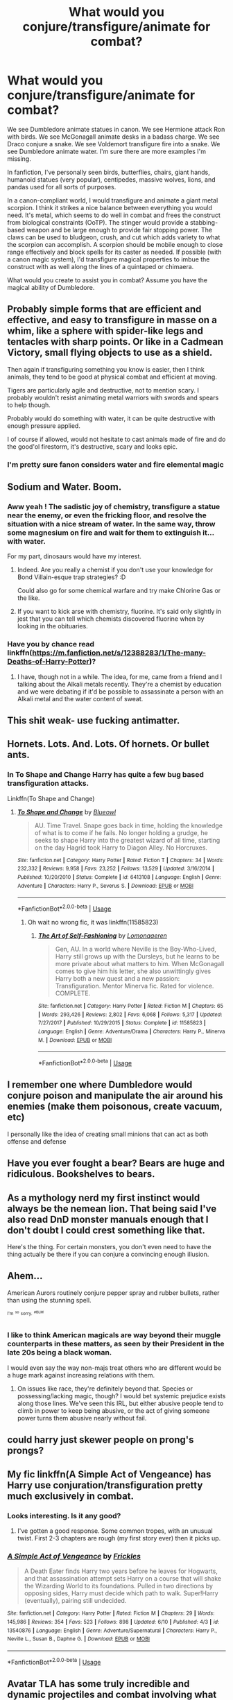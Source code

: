 #+TITLE: What would you conjure/transfigure/animate for combat?

* What would you conjure/transfigure/animate for combat?
:PROPERTIES:
:Author: Impossible-Poetry
:Score: 15
:DateUnix: 1593383927.0
:DateShort: 2020-Jun-29
:FlairText: Discussion
:END:
We see Dumbledore animate statues in canon. We see Hermione attack Ron with birds. We see McGonagall animate desks in a badass charge. We see Draco conjure a snake. We see Voldemort transfigure fire into a snake. We see Dumbledore animate water. I'm sure there are more examples I'm missing.

In fanfiction, I've personally seen birds, butterflies, chairs, giant hands, humanoid statues (very popular), centipedes, massive wolves, lions, and pandas used for all sorts of purposes.

In a canon-compliant world, I would transfigure and animate a giant metal scorpion. I think it strikes a nice balance between everything you would need. It's metal, which seems to do well in combat and frees the construct from biological constraints (OoTP). The stinger would provide a stabbing-based weapon and be large enough to provide fair stopping power. The claws can be used to bludgeon, crush, and cut which adds variety to what the scorpion can accomplish. A scorpion should be mobile enough to close range effectively and block spells for its caster as needed. If possible (with a canon magic system), I'd transfigure magical properties to imbue the construct with as well along the lines of a quintaped or chimaera.

What would you create to assist you in combat? Assume you have the magical ability of Dumbledore.


** Probably simple forms that are efficient and effective, and easy to transfigure in masse on a whim, like a sphere with spider-like legs and tentacles with sharp points. Or like in a Cadmean Victory, small flying objects to use as a shield.

Then again if transfiguring something you know is easier, then I think animals, they tend to be good at physical combat and efficient at moving.

Tigers are particularly agile and destructive, not to mention scary. I probably wouldn't resist animating metal warriors with swords and spears to help though.

Probably would do something with water, it can be quite destructive with enough pressure applied.

I of course if allowed, would not hesitate to cast animals made of fire and do the good'ol firestorm, it's destructive, scary and looks epic.
:PROPERTIES:
:Author: Kellar21
:Score: 11
:DateUnix: 1593403524.0
:DateShort: 2020-Jun-29
:END:

*** I'm pretty sure fanon considers water and fire elemental magic
:PROPERTIES:
:Author: The-Apprentice-Autho
:Score: 1
:DateUnix: 1593458203.0
:DateShort: 2020-Jun-29
:END:


** Sodium and Water. Boom.
:PROPERTIES:
:Author: Avalon1632
:Score: 10
:DateUnix: 1593385323.0
:DateShort: 2020-Jun-29
:END:

*** Aww yeah ! The sadistic joy of chemistry, transfigure a statue near the enemy, or even the fricking floor, and resolve the situation with a nice stream of water. In the same way, throw some magnesium on fire and wait for them to extinguish it... with water.

For my part, dinosaurs would have my interest.
:PROPERTIES:
:Author: Auctor62
:Score: 7
:DateUnix: 1593388398.0
:DateShort: 2020-Jun-29
:END:

**** Indeed. Are you really a chemist if you don't use your knowledge for Bond Villain-esque trap strategies? :D

Could also go for some chemical warfare and try make Chlorine Gas or the like.
:PROPERTIES:
:Author: Avalon1632
:Score: 2
:DateUnix: 1593417039.0
:DateShort: 2020-Jun-29
:END:


**** If you want to kick arse with chemistry, fluorine. It's said only slightly in jest that you can tell which chemists discovered fluorine when by looking in the obituaries.
:PROPERTIES:
:Author: HiddenAltAccount
:Score: 1
:DateUnix: 1593419787.0
:DateShort: 2020-Jun-29
:END:


*** Have you by chance read linkffn([[https://m.fanfiction.net/s/12388283/1/The-many-Deaths-of-Harry-Potter]])?
:PROPERTIES:
:Author: nousernameslef
:Score: 2
:DateUnix: 1593409197.0
:DateShort: 2020-Jun-29
:END:

**** I have, though not in a while. The idea, for me, came from a friend and I talking about the Alkali metals recently. They're a chemist by education and we were debating if it'd be possible to assassinate a person with an Alkali metal and the water content of sweat.
:PROPERTIES:
:Author: Avalon1632
:Score: 1
:DateUnix: 1593416919.0
:DateShort: 2020-Jun-29
:END:


** This shit weak- use fucking antimatter.
:PROPERTIES:
:Author: RayMossZX92
:Score: 5
:DateUnix: 1593412826.0
:DateShort: 2020-Jun-29
:END:


** Hornets. Lots. And. Lots. Of hornets. Or bullet ants.
:PROPERTIES:
:Author: ShredofInsanity
:Score: 3
:DateUnix: 1593410176.0
:DateShort: 2020-Jun-29
:END:

*** In To Shape and Change Harry has quite a few bug based transfiguration attacks.

Linkffn(To Shape and Change)
:PROPERTIES:
:Author: dancortens
:Score: 1
:DateUnix: 1593412158.0
:DateShort: 2020-Jun-29
:END:

**** [[https://www.fanfiction.net/s/6413108/1/][*/To Shape and Change/*]] by [[https://www.fanfiction.net/u/1201799/Blueowl][/Blueowl/]]

#+begin_quote
  AU. Time Travel. Snape goes back in time, holding the knowledge of what is to come if he fails. No longer holding a grudge, he seeks to shape Harry into the greatest wizard of all time, starting on the day Hagrid took Harry to Diagon Alley. No Horcruxes.
#+end_quote

^{/Site/:} ^{fanfiction.net} ^{*|*} ^{/Category/:} ^{Harry} ^{Potter} ^{*|*} ^{/Rated/:} ^{Fiction} ^{T} ^{*|*} ^{/Chapters/:} ^{34} ^{*|*} ^{/Words/:} ^{232,332} ^{*|*} ^{/Reviews/:} ^{9,958} ^{*|*} ^{/Favs/:} ^{23,252} ^{*|*} ^{/Follows/:} ^{13,529} ^{*|*} ^{/Updated/:} ^{3/16/2014} ^{*|*} ^{/Published/:} ^{10/20/2010} ^{*|*} ^{/Status/:} ^{Complete} ^{*|*} ^{/id/:} ^{6413108} ^{*|*} ^{/Language/:} ^{English} ^{*|*} ^{/Genre/:} ^{Adventure} ^{*|*} ^{/Characters/:} ^{Harry} ^{P.,} ^{Severus} ^{S.} ^{*|*} ^{/Download/:} ^{[[http://www.ff2ebook.com/old/ffn-bot/index.php?id=6413108&source=ff&filetype=epub][EPUB]]} ^{or} ^{[[http://www.ff2ebook.com/old/ffn-bot/index.php?id=6413108&source=ff&filetype=mobi][MOBI]]}

--------------

*FanfictionBot*^{2.0.0-beta} | [[https://github.com/tusing/reddit-ffn-bot/wiki/Usage][Usage]]
:PROPERTIES:
:Author: FanfictionBot
:Score: 1
:DateUnix: 1593412175.0
:DateShort: 2020-Jun-29
:END:

***** Oh wait no wrong fic, it was linkffn(11585823)
:PROPERTIES:
:Author: dancortens
:Score: 1
:DateUnix: 1593427538.0
:DateShort: 2020-Jun-29
:END:

****** [[https://www.fanfiction.net/s/11585823/1/][*/The Art of Self-Fashioning/*]] by [[https://www.fanfiction.net/u/1265079/Lomonaaeren][/Lomonaaeren/]]

#+begin_quote
  Gen, AU. In a world where Neville is the Boy-Who-Lived, Harry still grows up with the Dursleys, but he learns to be more private about what matters to him. When McGonagall comes to give him his letter, she also unwittingly gives Harry both a new quest and a new passion: Transfiguration. Mentor Minerva fic. Rated for violence. COMPLETE.
#+end_quote

^{/Site/:} ^{fanfiction.net} ^{*|*} ^{/Category/:} ^{Harry} ^{Potter} ^{*|*} ^{/Rated/:} ^{Fiction} ^{M} ^{*|*} ^{/Chapters/:} ^{65} ^{*|*} ^{/Words/:} ^{293,426} ^{*|*} ^{/Reviews/:} ^{2,802} ^{*|*} ^{/Favs/:} ^{6,068} ^{*|*} ^{/Follows/:} ^{5,317} ^{*|*} ^{/Updated/:} ^{7/27/2017} ^{*|*} ^{/Published/:} ^{10/29/2015} ^{*|*} ^{/Status/:} ^{Complete} ^{*|*} ^{/id/:} ^{11585823} ^{*|*} ^{/Language/:} ^{English} ^{*|*} ^{/Genre/:} ^{Adventure/Drama} ^{*|*} ^{/Characters/:} ^{Harry} ^{P.,} ^{Minerva} ^{M.} ^{*|*} ^{/Download/:} ^{[[http://www.ff2ebook.com/old/ffn-bot/index.php?id=11585823&source=ff&filetype=epub][EPUB]]} ^{or} ^{[[http://www.ff2ebook.com/old/ffn-bot/index.php?id=11585823&source=ff&filetype=mobi][MOBI]]}

--------------

*FanfictionBot*^{2.0.0-beta} | [[https://github.com/tusing/reddit-ffn-bot/wiki/Usage][Usage]]
:PROPERTIES:
:Author: FanfictionBot
:Score: 1
:DateUnix: 1593427547.0
:DateShort: 2020-Jun-29
:END:


** I remember one where Dumbledore would conjure poison and manipulate the air around his enemies (make them poisonous, create vacuum, etc)

I personally like the idea of creating small minions that can act as both offense and defense
:PROPERTIES:
:Author: gagasfsf
:Score: 2
:DateUnix: 1593406276.0
:DateShort: 2020-Jun-29
:END:


** Have you ever fought a bear? Bears are huge and ridiculous. Bookshelves to bears.
:PROPERTIES:
:Author: ohboyaknightoftime
:Score: 2
:DateUnix: 1593456650.0
:DateShort: 2020-Jun-29
:END:


** As a mythology nerd my first instinct would always be the nemean lion. That being said I've also read DnD monster manuals enough that I don't doubt I could crest something like that.

Here's the thing. For certain monsters, you don't even need to have the thing actually be there if you can conjure a convincing enough illusion.
:PROPERTIES:
:Author: Z_Man3213
:Score: 2
:DateUnix: 1593479825.0
:DateShort: 2020-Jun-30
:END:


** Ahem...

American Aurors routinely conjure pepper spray and rubber bullets, rather than using the stunning spell.

^{^{I'm}} ^{^{^{so}}} ^{^{sorry.}} ^{^{^{#BLM}}}
:PROPERTIES:
:Author: wille179
:Score: 2
:DateUnix: 1593400216.0
:DateShort: 2020-Jun-29
:END:

*** I like to think American magicals are way beyond their muggle counterparts in these matters, as seen by their President in the late 20s being a black woman.

I would even say the way non-majs treat others who are different would be a huge mark against increasing relations with them.
:PROPERTIES:
:Author: Kellar21
:Score: 4
:DateUnix: 1593403147.0
:DateShort: 2020-Jun-29
:END:

**** On issues like race, they're definitely beyond that. Species or possessing/lacking magic, though? I would bet systemic prejudice exists along those lines. We've seen this IRL, but either abusive people tend to climb in power to keep being abusive, or the act of giving someone power turns them abusive nearly without fail.
:PROPERTIES:
:Author: wille179
:Score: 3
:DateUnix: 1593435498.0
:DateShort: 2020-Jun-29
:END:


** could harry just skewer people on prong's prongs?
:PROPERTIES:
:Author: andrewwaiting
:Score: 1
:DateUnix: 1593468636.0
:DateShort: 2020-Jun-30
:END:


** My fic linkffn(A Simple Act of Vengeance) has Harry use conjuration/transfiguration pretty much exclusively in combat.
:PROPERTIES:
:Score: 1
:DateUnix: 1593389656.0
:DateShort: 2020-Jun-29
:END:

*** Looks interesting. Is it any good?
:PROPERTIES:
:Author: Dizzytopian
:Score: 1
:DateUnix: 1593396485.0
:DateShort: 2020-Jun-29
:END:

**** I've gotten a good response. Some common tropes, with an unusual twist. First 2-3 chapters are rough (my first story ever) then it picks up.
:PROPERTIES:
:Score: 1
:DateUnix: 1593396927.0
:DateShort: 2020-Jun-29
:END:


*** [[https://www.fanfiction.net/s/13540876/1/][*/A Simple Act of Vengeance/*]] by [[https://www.fanfiction.net/u/13265614/Frickles][/Frickles/]]

#+begin_quote
  A Death Eater finds Harry two years before he leaves for Hogwarts, and that assassination attempt sets Harry on a course that will shake the Wizarding World to its foundations. Pulled in two directions by opposing sides, Harry must decide which path to walk. Super!Harry (eventually), pairing still undecided.
#+end_quote

^{/Site/:} ^{fanfiction.net} ^{*|*} ^{/Category/:} ^{Harry} ^{Potter} ^{*|*} ^{/Rated/:} ^{Fiction} ^{M} ^{*|*} ^{/Chapters/:} ^{29} ^{*|*} ^{/Words/:} ^{145,986} ^{*|*} ^{/Reviews/:} ^{354} ^{*|*} ^{/Favs/:} ^{523} ^{*|*} ^{/Follows/:} ^{898} ^{*|*} ^{/Updated/:} ^{6/10} ^{*|*} ^{/Published/:} ^{4/3} ^{*|*} ^{/id/:} ^{13540876} ^{*|*} ^{/Language/:} ^{English} ^{*|*} ^{/Genre/:} ^{Adventure/Supernatural} ^{*|*} ^{/Characters/:} ^{Harry} ^{P.,} ^{Neville} ^{L.,} ^{Susan} ^{B.,} ^{Daphne} ^{G.} ^{*|*} ^{/Download/:} ^{[[http://www.ff2ebook.com/old/ffn-bot/index.php?id=13540876&source=ff&filetype=epub][EPUB]]} ^{or} ^{[[http://www.ff2ebook.com/old/ffn-bot/index.php?id=13540876&source=ff&filetype=mobi][MOBI]]}

--------------

*FanfictionBot*^{2.0.0-beta} | [[https://github.com/tusing/reddit-ffn-bot/wiki/Usage][Usage]]
:PROPERTIES:
:Author: FanfictionBot
:Score: 1
:DateUnix: 1593389670.0
:DateShort: 2020-Jun-29
:END:


** Avatar TLA has some truly incredible and dynamic projectiles and combat involving what essentially conjuration and shape manipulation.

Toph in her initial fight come to mind in her use of barrier as offensive weapons as soon as a threat is neutralized

Naruto has some others.

Ultimately full animals feel like they'd be incredibly time consuming and wasteful when they would be completely bisected by a cutter.

Another thing would be the shape change of harmless objects into things like metal shrapnel or gasses.

And finally in the heat of battle animating things I think should be a largely disruption and distraction tactic.
:PROPERTIES:
:Author: ArkonWarlock
:Score: 1
:DateUnix: 1593428577.0
:DateShort: 2020-Jun-29
:END:


** My first thought is antimatter, as used in a few science fiction / space opera stories. Turn a speck of dust into antimatter and you have a respectable explosion. Unfortunately this ability can easily become overpowered and lead to stupid levels of power creep, not suitable for a one-planet civilization.

There's also the idea of magically powered lasers with perfect crystals and perfect mirrors and batteries. The shots travel at the speed of light. Lasers are also dangerously close to being too powerful for the setting.

The wizarding world is so ignorant of muggle advances in science, technology, and imagination to the point where a wizard with sufficient interest in technology should be able to indulge in a reign of terror. How long that reign of terror lasts will depend on the wizarding world's willingness to apply technology and science.
:PROPERTIES:
:Author: Mrnoobspam
:Score: -1
:DateUnix: 1593403044.0
:DateShort: 2020-Jun-29
:END:


** I personally would conjure glass flecks or small flechettes and combing that with a banishing charm. Lots of small hard to dodge stuff that packs a punch.
:PROPERTIES:
:Author: Lilhungrytrb
:Score: 0
:DateUnix: 1593445716.0
:DateShort: 2020-Jun-29
:END:
